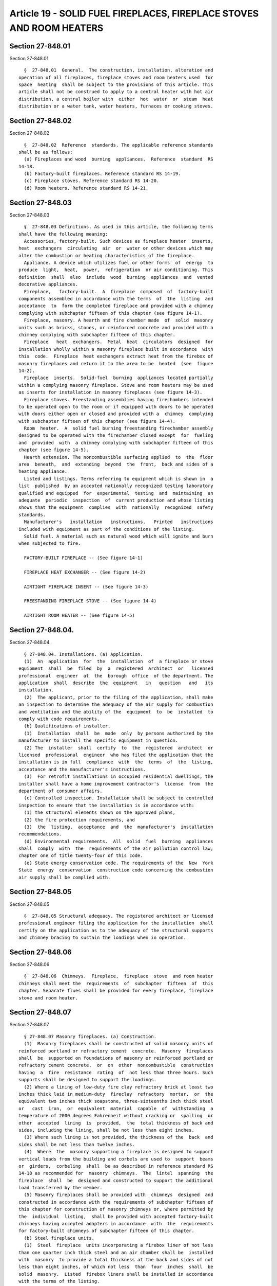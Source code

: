 Article 19 - SOLID FUEL FIREPLACES, FIREPLACE STOVES AND ROOM HEATERS
=====================================================================

Section 27-848.01
-----------------

Section 27-848.01 ::    
        
     
        §  27-848.01  General.  The construction, installation, alteration and
      operation of all fireplaces, fireplace stoves and room heaters used  for
      space  heating  shall be subject to the provisions of this article. This
      article shall not be construed to apply to a central heater with hot air
      distribution, a central boiler with  either  hot  water  or  steam  heat
      distribution or a water tank, water heaters, furnaces or cooking stoves.
    
    
    
    
    
    
    

Section 27-848.02
-----------------

Section 27-848.02 ::    
        
     
        §  27-848.02  Reference  standards. The applicable reference standards
      shall be as follows:
        (a) Fireplaces and wood  burning  appliances.  Reference  standard  RS
      14-18.
        (b) Factory-built fireplaces. Reference standard RS 14-19.
        (c) Fireplace stoves. Reference standard RS 14-20.
        (d) Room heaters. Reference standard RS 14-21.
    
    
    
    
    
    
    

Section 27-848.03
-----------------

Section 27-848.03 ::    
        
     
        §  27-848.03 Definitions. As used in this article, the following terms
      shall have the following meaning:
        Accessories, factory-built. Such devices as fireplace heater  inserts,
      heat  exchangers  circulating  air  or  water or other devices which may
      alter the combustion or heating characteristics of the fireplace.
        Appliance. A device which utilizes fuel or other forms  of  energy  to
      produce  light,  heat,  power,  refrigeration  or air conditioning. This
      definition  shall  also  include  wood  burning  appliances  and  vented
      decorative appliances.
        Fireplace,   factory-built.  A  fireplace  composed  of  factory-built
      components assembled in accordance with the terms  of  the  listing  and
      acceptance  to  form the completed fireplace and provided with a chimney
      complying with subchapter fifteen of this chapter (see figure 14-1).
        Fireplace, masonry. A hearth and fire chamber made  of  solid  masonry
      units such as bricks, stones, or reinforced concrete and provided with a
      chimney complying with subchapter fifteen of this chapter.
        Fireplace   heat  exchangers.  Metal  heat  circulators  designed  for
      installation wholly within a masonry fireplace built in accordance  with
      this  code.  Fireplace  heat exchangers extract heat from the firebox of
      masonry fireplaces and return it to the area to be  heated  (see  figure
      14-2).
        Fireplace  inserts.  Solid-fuel  burning  appliances located partially
      within a complying masonry fireplace. Stove and room heaters may be used
      as inserts for installation in masonry fireplaces (see figure 14-3).
        Fireplace stoves. Freestanding assemblies having firechambers intended
      to be operated open to the room or if equipped with doors to be operated
      with doors either open or closed and provided with a  chimney  complying
      with subchapter fifteen of this chapter (see figure 14-4).
        Room  heater.  A  solid fuel burning freestanding firechamber assembly
      designed to be operated with the firechamber closed except  for  fueling
      and  provided  with  a chimney complying with subchapter fifteen of this
      chapter (see figure 14-5).
        Hearth extension. The noncombustible surfacing applied  to  the  floor
      area  beneath,  and  extending  beyond  the  front,  back and sides of a
      heating appliance.
        Listed and listings. Terms referring to equipment which is shown in  a
      list  published  by an accepted nationally recognized testing laboratory
      qualified and equipped  for  experimental  testing  and  maintaining  an
      adequate  periodic  inspection  of  current production and whose listing
      shows that the equipment  complies  with  nationally  recognized  safety
      standards.
        Manufacturer's   installation   instructions.   Printed   instructions
      included with equipment as part of the conditions of the listing.
        Solid fuel. A material such as natural wood which will ignite and burn
      when subjected to fire.
     
        FACTORY-BUILT FIREPLACE -- (See figure 14-1)
     
        FIREPLACE HEAT EXCHANGER -- (See figure 14-2)
     
        AIRTIGHT FIREPLACE INSERT -- (See figure 14-3)
     
        FREESTANDING FIREPLACE STOVE -- (See figure 14-4)
     
        AIRTIGHT ROOM HEATER -- (See figure 14-5)
    
    
    
    
    
    
    

Section 27-848.04.
------------------

Section 27-848.04. ::    
        
     
        § 27-848.04. Installations. (a) Application.
        (1)  An  application  for  the  installation  of  a fireplace or stove
      equipment  shall  be  filed  by  a  registered  architect  or   licensed
      professional  engineer  at  the  borough  office  of the department. The
      application  shall  describe  the  equipment   in   question   and   its
      installation.
        (2)  The applicant, prior to the filing of the application, shall make
      an inspection to determine the adequacy of the air supply for combustion
      and ventilation and the ability of the  equipment  to  be  installed  to
      comply with code requirements.
        (b) Qualifications of installer.
        (1)  Installation  shall  be  made  only  by persons authorized by the
      manufacturer to install the specific equipment in question.
        (2) The  installer  shall  certify  to  the  registered  architect  or
      licensed  professional  engineer  who has filed the application that the
      installation is in full  compliance  with  the  terms  of  the  listing,
      acceptance and the manufacturer's instructions.
        (3)  For retrofit installations in occupied residential dwellings, the
      installer shall have a home improvement contractor's  license  from  the
      department of consumer affairs.
        (c) Controlled inspection. Installation shall be subject to controlled
      inspection to ensure that the installation is in accordance with:
        (1) the structural elements shown on the approved plans,
        (2) the fire protection requirements, and
        (3)  the  listing,  acceptance  and  the  manufacturer's  installation
      recommendations.
        (d) Environmental requirements.  All  solid  fuel  burning  appliances
      shall  comply  with  the  requirements of the air pollution control law,
      chapter one of title twenty-four of this code.
        (e) State energy conservation code. The requirements of the  New  York
      State  energy  conservation  construction code concerning the combustion
      air supply shall be complied with.
    
    
    
    
    
    
    

Section 27-848.05
-----------------

Section 27-848.05 ::    
        
     
        §  27-848.05 Structural adequacy. The registered architect or licensed
      professional engineer filing the application for the installation  shall
      certify on the application as to the adequacy of the structural supports
      and chimney bracing to sustain the loadings when in operation.
    
    
    
    
    
    
    

Section 27-848.06
-----------------

Section 27-848.06 ::    
        
     
        §  27-848.06  Chimneys.  Fireplace,  fireplace  stove  and room heater
      chimneys shall meet the  requirements  of  subchapter  fifteen  of  this
      chapter. Separate flues shall be provided for every fireplace, fireplace
      stove and room heater.
    
    
    
    
    
    
    

Section 27-848.07
-----------------

Section 27-848.07 ::    
        
     
        § 27-848.07 Masonry fireplaces. (a) Construction.
        (1)  Masonry fireplaces shall be constructed of solid masonry units of
      reinforced portland or refractory cement  concrete.  Masonry  fireplaces
      shall  be  supported on foundations of masonry or reinforced portland or
      refractory cement concrete,  or  on  other  noncombustible  construction
      having  a  fire  resistance  rating  of  not less than three hours. Such
      supports shall be designed to support the loadings.
        (2) Where a lining of low-duty fire clay refractory brick at least two
      inches thick laid in medium-duty  fireclay  refractory  mortar,  or  the
      equivalent two inches thick soapstone, three-sixteenths inch thick steel
      or   cast  iron,  or  equivalent  material  capable  of  withstanding  a
      temperature of 2000 degrees Fahrenheit without cracking or  spalling  or
      other  accepted  lining  is  provided,  the  total thickness of back and
      sides, including the lining, shall be not less than eight inches.
        (3) Where such lining is not provided, the thickness of the  back  and
      sides shall be not less than twelve inches.
        (4)  Where  the  masonry supporting a fireplace is designed to support
      vertical loads from the building and corbels are used to  support  beams
      or  girders,  corbeling  shall  be as described in reference standard RS
      14-18 as recommended for  masonry  chimneys.  The  lintel  spanning  the
      fireplace  shall  be  designed and constructed to support the additional
      load transferred by the member.
        (5) Masonry fireplaces shall be provided with  chimneys  designed  and
      constructed in accordance with the requirements of subchapter fifteen of
      this chapter for construction of masonry chimneys or, where permitted by
      the  individual  listing,  shall be provided with accepted factory-built
      chimneys having accepted adapters in accordance  with  the  requirements
      for factory-built chimneys of subchapter fifteen of this chapter.
        (b) Steel fireplace units.
        (1)  Steel  fireplace  units incorporating a firebox liner of not less
      than one quarter inch thick steel and an air chamber shall be  installed
      with  masonry  to provide a total thickness at the back and sides of not
      less than eight inches, of which not less  than  four  inches  shall  be
      solid  masonry.  Listed  firebox liners shall be installed in accordance
      with the terms of the listing.
        (2) Warm  air  ducts  employed  with  steel  fireplace  units  of  the
      circulating  air  type  shall be constructed of metal in accordance with
      reference standard RS 14-22, or of masonry.
        (c) Clearance.
        (1) All wood beams, joists, studs and other combustible material shall
      have a clearance of not less than two inches from the  front  faces  and
      sides of masonry fireplaces, and not less than four inches from the back
      faces  of masonry fireplaces. Headers of combustible material supporting
      masonry trimmer arches or concrete hearth extensions  shall  be  located
      not less than twenty inches from the face of the chimney breast.
        (2)  Spaces  between  headers  or trimmers of combustible material and
      masonry fireplaces shall be fire-stopped with  noncombustible  material.
      The material used for firestopping shall be galvanized sheet metal of at
      least  no.  14 U.S. standard gauge thickness, mineral board at least one
      quarter inch thick or equivalent rigid noncombustible sheet material not
      less than one half inch thick or other accepted noncombustible material.
        (3) Woodwork, such as wood trim  and  mantels,  or  other  combustible
      material  shall  not be placed within six inches of a fireplace opening.
      Combustible material above and projecting more  than  one  and  one-half
      inches  from  a  fireplace  opening shall not be placed less than twelve
      inches from the top of the fireplace opening.
        (4) Clearances specified in reference standard RS 14-18 shall apply if
      greater than those specified in this subdivision.
    
        (d) Hearth extensions.
        (1)   Masonry  fireplaces  shall  have  hearth  extensions  of  brick,
      concrete, stone, tile or other accepted noncombustible  materials.  Such
      hearths  shall  be  supported on trimmer arches of brick, stone, tile or
      concrete at least four inches thick, or of  other  equivalent  materials
      and  with  noncombustible material against the underside thereof. Wooden
      forms or centers used during the construction of the hearth  and  hearth
      extension shall be removed when the construction is completed.
        (2)  Where  the  fireplace  opening  is less than six square feet, the
      hearth extension shall extend at least sixteen inches in  front  of  the
      facing  material  and  at  least  eight  inches  beyond each side of the
      fireplace opening.
        (3) Where the fireplace opening is six  square  feet  or  larger,  the
      hearth  extension  shall  extend  at least twenty inches in front of the
      facing material, and at least twelve inches  beyond  each  side  of  the
      fireplace opening.
        (4)  Where  a  fireplace  is  elevated above or overhangs a floor, the
      hearth extension shall also extend over the area under the fireplace.
        (e) Fireplace dampers. Every fireplace shall be equipped with a damper
      able to  withstand  distortion,  binding,  cracking  or  corrosion  when
      exposed to the fireplace operating temperature.
        (f)   Accessories.  Factory-built  accessories  shall  be  listed  and
      accepted and shall be installed in accordance with the  terms  of  their
      listing and acceptance.
    
    
    
    
    
    
    

Section 27-848.08
-----------------

Section 27-848.08 ::    
        
     
        §  27-848.08  Wood  burning  appliances: Installation. (a) Scope. Wood
      burning appliances include factory-built fireplaces,  fireplace  stoves,
      room heaters, and fireplace inserts.
        (b)  Listing. Wood burning appliances shall be listed and accepted and
      shall be installed in accordance with the terms  of  their  listing  and
      acceptance.
        (c) Location of appliances.
        (1)  Every  appliance  shall  be  located  with  respect  to  building
      construction  and  other  equipment  so  as  to  permit  access  to  the
      appliance.  Sufficient  clearance shall be maintained to permit cleaning
      of surfaces, the replacement of air filters, blowers,  motors,  controls
      and  chimney  connectors,  and  the  lubrication and servicing of moving
      parts.
        (2) Wood burning appliances shall not be installed in confined  spaces
      or alcoves. The minimum size of the space or room in which the appliance
      is  located  shall  be three hundred cubic feet. There shall be at least
      one openable window serving such space or room.
        (3) Wood burning appliances shall not be  installed  in  any  location
      where  gasoline  or  any  other  flammable  liquids, vapors or gases are
      present or likely to be present.
        (4) Wood burning appliances shall not be installed in any garage.
        (d) Air for combustion and ventilation. Wood burning appliances  shall
      be  installed  in  a  location  in  which the facilities for ventilation
      permit proper chimney draft and maintenance of  safe  temperature  under
      conditions  of use and provide sufficient air to prevent carbon monoxide
      from entering the dwelling space. Appliances shall be located so as  not
      to  interfere  with  proper  circulation of air within the heated space.
      Where buildings are so tightly sealed that normal infiltration does  not
      provide the necessary air, outside air shall be introduced.
        (e) Mounting for residential type appliances.
        (1)  Residential  type  wood  burning  appliances  that are tested and
      listed by an accepted national testing laboratory  for  installation  on
      floors  constructed  of  combustible  materials  shall be placed on such
      floors in accordance with  the  requirements  of  the  listing  and  the
      conditions  of  acceptance.  Such  appliances  which  are not listed for
      installation on combustible  floors  by  an  accepted  national  testing
      laboratory  shall  be  provided with floor protection in accordance with
      the provisions of subdivision (g) of this section. Residential type wood
      burning appliances are permitted to be placed without  floor  protection
      in any of the following manners:
        a.  on  concrete bases adequately supported on compacted soil, crushed
      rock or gravel;
        b. on concrete slabs or masonry arches that do  not  have  combustible
      materials attached to the underside; or
        c.  on  accepted  assemblies  constructed  entirely of non-combustible
      materials, and having a fire resistance rating  of  not  less  than  two
      hours, with floors constructed of noncombustible materials.
        (2)  Any  floor  assembly,  slab  or  arch  shall extend not less than
      eighteen inches beyond the appliance on all sides.
        (3) In lieu of the requirements for floor protection specified herein,
      a  floor  protector  listed  by  a  recognized  testing  laboratory  and
      installed in accordance with the installation instructions may be used.
        (4)  Appliances  shall be supported by concrete bases, concrete slabs,
      masonry arches and floor ceiling assemblies and their supports which are
      designed and constructed to support the appliance.
        (f) Mounting for fireplace stoves and room heaters.
        (1) Fireplace stoves and  room  heaters  which  are  set  on  legs  or
      pedestals that provide not less than six inches of ventilated open space
    
      beneath  the  fire  chamber  or  base  of the appliance may be placed on
      floors  of  combustible  construction,  provided  the  floor  under  the
      appliance  is protected with closely spaced solid masonry units not less
      than  two  inches  in thickness. The top surface of the masonry shall be
      covered with sheet metal not less than  24  gauge  (0.024  inches).  The
      floor  protection  shall extend not less than eighteen inches beyond the
      appliance on all sides.
        (2) Fireplace stoves  and  room  heater  which  are  set  on  legs  or
      pedestals  providing  two to six inches of ventilated open space beneath
      the fire chamber or base of the appliance may be  placed  on  floors  of
      combustible  construction,  provided  the  floor  under the appliance is
      protected with one course of hollow masonry units  not  less  than  four
      inches  in thickness. The masonry units shall be laid with ends unsealed
      and joints matched in such a way as to provide a free circulation of air
      through the core spaces of the masonry. The top surface of  the  masonry
      shall be covered with sheet metal not less than 24 gauge (0.024 inches).
      The  floor  protection shall extend not less than eighteen inches beyond
      the appliance on all sides.
        (3) Fireplace stoves and room heaters  with  legs  or  pedestals  that
      provide  less  than two inches of ventilated open space beneath the fire
      chamber or base of the appliance  shall  not  be  placed  on  floors  of
      combustible construction.
        (g)  Clearances.  Woodburning  appliances  shall be installed with the
      following minimum clearances to combustible construction: Above the  top
      of  appliance--thirty-six  inches;  from  front--thirty-six inches; from
      back--thirty-six inches;  from  sides--thirty-six  inches.  The  minimum
      clearance  to noncombustible construction shall be six inches when table
      14-1 herein is used except that forty-eight inches shall  be  maintained
      where  the  fuel  is  inserted. Accepted stoves shall be exempt from the
      above-mentioned clearances and shall be installed in accordance with the
      appropriate  reference  standard  and  clearances  determined  therefrom
      through tests specified in the reference standard.
        (h) Reduction of clearances from wood burning appliances.
        (1)  Clearances  from  listed  and unlisted wood burning appliances to
      combustible material may be  reduced  if  the  combustible  material  is
      protected as described in table 14-1 herein and as shown in figures 14-6
      to 14-10 herein.
        (2)  Clearances  from  wood burning appliances to combustible material
      may be reduced by the use  of  materials  or  products  listed  for  the
      purpose  of  reducing such clearances. Materials and products listed for
      such purpose shall be installed in accordance with the conditions of the
      listing and the manufacturer's instructions.
        (3) For clearance reduction systems  using  an  air  space  between  a
      combustible  wall  and wall protector, adequate air circulation shall be
      provided by one of the  following  methods  as  shown  in  figure  14-10
      herein:
        a.  Adequate  air  circulation may be provided by leaving all edges of
      the wall open with an air gap of at least two inches.
        b. If the wall protector is mounted on a single flat  wall  away  from
      corners,  adequate  air  circulation may be provided by leaving only the
      bottom and top edges or only the side and top edges open with an air gap
      of at least two inches.
        c. Wall protectors that cover two walls in a corner shall be  open  at
      the bottom and top edges with an air gap of at least two inches.
     
                                     TABLE 14-1
              Reduction of Appliance Clearance with Specified Forms of
                          Protection{1,2,3,4,5,6,7,8,9,10}
    
      Clearance reduction      Maximum allowable    When the required clear-
      system applied to and    reduction in clear-  ance with no protection
      covering all combust-    ance (percent)       is 36 in., the clearances
      ible surfaces within the                      below are the minimum
      distance specified as                         allowable clearance. For
      required clearance with                       other required clearances
      no protection                                 with no protection,
                                                    calculate minimum
                                                    allowable clearance from
                                                    maximum allowable
                                                    reduction.{9,10}
     
                                                           As Wall  As Ceiling
                                    As Wall   As Ceiling  Protector  Protector
                                   Protector   Protector     (in.)     (in.)
                                   _________  __________  _________ _________
        (a) 3 1/2 in. thick           33%         __          24        __
      masonry wall without
      ventilated air space.
        (b) 1/2 in. thick             50%         33%         18        24
      noncombustible insul-
      ation board over 1 in.
      glass fiber or mineral
      wool batts without vent-
      ilated air space.
        (c) 0.024 in. (24 gauge)      66%         50%         12        18
      sheet metal over 1 in.
      glass fiber or mineral
      wool batts reinforced
      with wire, or equivalent,
      on rear face with vent-
      ilated air space
        (d) 3 1/2 in. thick           66%         __          12        __
      masonry wall with vent-
      ilated air space
        (e) 0.024 in. (24 gauge)      66%         50%         12        18
      sheet metal with vent-
      ilated air space.
        (f) 1/2 in. noncombustible    66%         50%         12        18
      insulation board with vent-
      ilated air space.
        (g) 0.024 in. (24 gauge)      66%         50%         12        18
      sheet metal with vent-
      ilated air space over
      0.024 in. (24 gauge)
      sheet metal with vent-
      ilated air space.
        (h) 1 in. glass fiber         66%         50%         12        18
      or mineral wool batts
      sandwiched between two
      sheets 0.024 in. (24 gauge)
      sheet metal with vent-
      ilated air space.
     
      Notes:
        {1} Spacers  and  ties shall be of noncombustible material. No spacers
      or ties shall be used directly behind appliance or conductor.
    
        {2} With all clearance reduction systems using a ventilated air space,
      adequate air circulation shall be provided. There shall be  at  least  2
      in.  between  the  clearance  reduction system and combustible walls and
      ceilings for clearance reduction systems using a ventilated air space.
        {3} Mineral wool batts (blanket or board) shall have a minimum density
      of 8 lb. per ft{3} and have a minimum melting point of 1500°F.
        {4} Insulation  material  used  as  part of clearance reduction system
      shall have a thermal conductivity of 1.0(BTU-In.)/(Sq ft-Hr-°F) or less.
      Insulation board shall be formed of noncombustible material.
        {5} If a single wall connector passes through a masonry wall used as a
      wall shield, there shall be at least 1/2 in.  of  open,  ventilated  air
      space between the connector and the masonry.
        {6} There  shall  be  at  least  2  in.  between the appliance and the
      protector. In no case shall the clearance between the appliance and  the
      wall surface be reduced below that allowed in the table.
        {7} Clearances in front of the loading door and/or ash removal door of
      the appliance shall not be reduced from those in Section 8-6.
        {8} All clearances and thicknesses are minimums: larger clearances and
      thicknesses  are  acceptable.  Clearances are not to be less than 12 in.
      from appliances.
        {9} To  calculate  the  minimum  allowable  clearance,  the  following
      formula  may  be  used:  C{pr} = C{un} x (1-R/100). C{pr} is the minimum
      allowable clearance. C{un} is the required clearance with no protection,
      and R is the maximum allowable reduction in clearance.
        {10} Refer to Figures 14-11 and 14-12  for  other  reduced  clearances
      using materials (a) through (h).
     
      FRONT VIEW -- (See Figure 14-6)
     
      CLEARANCE  TO  COMBUSTIBLE  WALL  WITH  PROTECTION  AS SPECIFIED -- (See
      Figure 14-7)
     
      MASONRY CLEARANCE REDUCTION SYSTEM -- (See Figure 14-8)
     
      MASONRY WALL TIE -- (See Figure 14-9)
     
      WALL PROTECTORS -- (See Figure 14-10)
     
      Wall Protection Using Materials in Table 14-1 -- (See Figure 14-11)
     
      Ceiling Protection Using Materials in Table -- (See Figure 14-12)
     
        (4) All clearances shall be measured from the  outer  surface  of  the
      combustible  materials  to  the nearest point on the surface of the wood
      burning appliance, disregarding any intervening  protection  applied  to
      the combustible materials.
        (5)  All  clearances  provided  between  wood  burning  appliances and
      combustible materials shall be large enough so as to maintain sufficient
      clearance  between  chimney  connectors  and  combustible  materials  as
      required in subchapter fifteen of this chapter.
        (i) Accessories. Factory-built accessories for wood burning appliances
      such  as  heat exchangers, stove mats, floor pads and protection shields
      shall be listed and accepted, and shall be installed in accordance  with
      the terms of their listing and acceptance.
    
    
    
    
    
    
    

Section 27-848.09
-----------------

Section 27-848.09 ::    
        
     
        §  27-848.09  Factory-built  fireplaces,  fireplace  stoves  and  room
      heaters.  (a) Acceptance. Factory-built fireplaces, fireplace stoves and
      room heaters shall be listed  and  accepted  for  use  as  wood  burning
      appliances.
        (b)  Occupancy  group limitations. Factory-built fireplaces, fireplace
      stoves and room heaters shall not be permitted in buildings  other  than
      those in residential occupancy group classifications J-2 and J-3, except
      that  installations  within  other occupancy groups may be authorized by
      the commissioner pursuant to rules and regulations  promulgated  by  the
      department.
        (c) Chimney requirements.
        (1)  The chimney systems of factory-built fireplaces, fireplace stoves
      and room  heaters  shall  be  constructed  in  accordance  with  section
      27-869.01.
        (2)  No  chimney  shall  serve  more than one factory-built fireplace,
      fireplace stove or  room  heater  or  be  pierced  to  serve  any  other
      appliance.
        (d) Additional limitations. Factory-built fireplaces, fireplace stoves
      or room heaters shall be:
        (1) located only in exterior rooms, and
        (2)  limited  to  space  heating  of  the  room  within which they are
      located.
        (e) Chimney connectors.
        (l) Stovepipe.
        a. The stovepipe (or chimney  connector)  connecting  a  factory-built
      fireplace,  fireplace  stove  or room heater to a chimney may contain no
      more than two elbows. The total length of the connecting pipe should  be
      kept as short as possible while maintaining the required minimum spacing
      between  the factory-built fireplace, fireplace stove or room heater and
      combustible materials. See subdivision (h) of section 27-848.08 of  this
      code.
        b. The connector pipe shall be as large as the flue collars (where the
      connector  pipe  joins  the  factory-built fireplace, fireplace stove or
      room heater), and shall be fabricated from  steel  coated  with  a  high
      temperature rust inhibitor.
        c.  The pipe's horizontal section shall rise one-quarter inch for each
      foot of pipe, with the highest point being at  the  chimney  inlet,  and
      shall not be longer than three quarters of the chimney height.
        d.  When  joining  sections of pipe, the joints shall overlap at least
      two inches, with  the  crimped  (male)  end  pointing  down  to  prevent
      creosote  drip  or  leak.  Each  joint shall be secured with three sheet
      metal screws.  All fits shall be snug.
        e. The thimble shall be cemented with high temperature cement  at  the
      flue inlet. The pipe shall not project into the flue itself.
        f. Connector pipe clearance to combustible materials shall be at least
      three  times the pipe diameter (e.g. eighteen inches for six inch pipe),
      but not less than eighteen inches.
        g. Stovepipes shall not pass  through  floors,  ceilings  or  closets.
      Stovepipes  shall  not  pass  through  exterior  walls  unless  directly
      connected with a thimble to the chimney as noted in  subparagraph  h  of
      this paragraph.
        h. Alternately, a listed and accepted noncombustible thimble larger in
      diameter  than the connector pipe, or a burned fireclay or metal thimble
      surrounded by not less than twelve inches of brickwork may be  used  for
      protection.
        i.  Connectors  and  chimneys  for factory-built fireplaces, fireplace
      stoves and room heaters shall be  designed,  located  and  installed  to
    
      permit  ready access for internal inspection and cleaning, in compliance
      with the requirements of subchapter fifteen of this chapter.
        (2)  Connection  to  masonry fireplace flue. A factory-built fireplace
      stove or room heater or insert may use a masonry fireplace flue when the
      following conditions are met:
        a. There is a connector which extends from the fireplace stove or room
      heater to the flue liner.
        b. The cross-sectional area of the flue is no more  than  three  times
      the  cross-sectional  area  of  the  flue  collar  of  the factory-built
      fireplace, fireplace stove or room heater.
        c. There is a  noncombustible  seal  below  the  entry  point  of  the
      connector if the appliance vents directly through the chimney wall above
      the smoke chamber.
        d. The chimney system can be inspected and cleaned.
        e.  Air  from  the  habitable  space  is not used to dilute combustion
      products in the chimney flue.
        f.  Hearth  extensions   are   provided   in   accordance   with   the
      manufacturer's   instructions   or  are  of  masonry  of  noncombustible
      construction in accordance with subdivision (d) of section 27-848.07.
    
    
    
    
    
    
    

Section 27-848.10
-----------------

Section 27-848.10 ::    
        
     
        § 27-848.10 Fireplace heat exchangers and fireplace inserts. Fireplace
      heat  exchangers  and  fireplace  inserts  shall not be inserted into or
      connected to factory-built fireplaces  unless  listed  by  a  nationally
      recognized  testing  laboratory  and  accepted  for  use in the specific
      fireplace.
    
    
    
    
    
    
    

Section 27-848.11
-----------------

Section 27-848.11 ::    
        
     
        §  27-848.11  Imitation  fireplaces.  Only natural gas-fired fireplace
      heaters accepted in accordance with the provisions of article twelve  of
      subchapter  thirteen  of  this  chapter  shall  be  used  with imitation
      fireplaces and shall be installed in accordance with the  conditions  of
      the acceptance.
    
    
    
    
    
    
    

Section 27-848.12
-----------------

Section 27-848.12 ::    
        
     
        §  27-848.12  Precautionary requirements. (a) Smoke detecting devices.
      Smoke detecting  devices,  complying  with  article  six  of  subchapter
      seventeen  of  this  chapter,  are  required where fireplaces, fireplace
      stoves or room heaters are installed. At least one device  shall  be  in
      the same room as the installation or in an adjacent room.
        (b)  Fire  extinguisher. A fire extinguisher rated for class "A" fires
      shall be available in the vicinity of a fireplace,  fireplace  stove  or
      room heater.
        (c)  Latching.  The  fireplace  stove  fuel  door  shall be latched to
      prevent burning  wood  from  falling  out  or  an  overfired  fire  from
      occurring due to an oversupply of air.
        (d)  Fireplace  screens.  Fireplace  stoves  shall  be  equipped  with
      fireplace screens to minimize spark emission.
        (e) Warnings. Warnings on fireplace stoves shall be as required by the
      United Consumer Products Safety Commission  and  reference  standard  RS
      14-20.
        (f)  Floor  protection. Floor protection for fireplace stoves required
      by section 27-848.08(f) shall extend  a  minimum  of  twenty-six  inches
      beyond the stove at the front or side where the ashes are removed and at
      least eight inches on the other sides.
    
    
    
    
    
    
    

